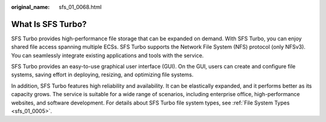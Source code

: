 :original_name: sfs_01_0068.html

.. _sfs_01_0068:

What Is SFS Turbo?
==================

SFS Turbo provides high-performance file storage that can be expanded on demand. With SFS Turbo, you can enjoy shared file access spanning multiple ECSs. SFS Turbo supports the Network File System (NFS) protocol (only NFSv3). You can seamlessly integrate existing applications and tools with the service.

SFS Turbo provides an easy-to-use graphical user interface (GUI). On the GUI, users can create and configure file systems, saving effort in deploying, resizing, and optimizing file systems.

In addition, SFS Turbo features high reliability and availability. It can be elastically expanded, and it performs better as its capacity grows. The service is suitable for a wide range of scenarios, including enterprise office, high-performance websites, and software development. For details about SFS Turbo file system types, see :ref:`File System Types <sfs_01_0005>`.
